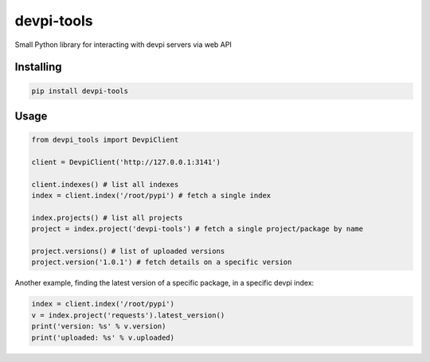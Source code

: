 devpi-tools
===========

|pypi|

Small Python library for interacting with devpi servers via web API

Installing
----------

.. code:: python

   pip install devpi-tools

Usage
-----

.. code:: python

   from devpi_tools import DevpiClient

   client = DevpiClient('http://127.0.0.1:3141')

   client.indexes() # list all indexes
   index = client.index('/root/pypi') # fetch a single index

   index.projects() # list all projects
   project = index.project('devpi-tools') # fetch a single project/package by name

   project.versions() # list of uploaded versions
   project.version('1.0.1') # fetch details on a specific version

Another example, finding the latest version of a specific package, in a
specific devpi index:

.. code:: python

   index = client.index('/root/pypi')
   v = index.project('requests').latest_version()
   print('version: %s' % v.version)
   print('uploaded: %s' % v.uploaded)

.. |pypi| image:: https://img.shields.io/pypi/v/devpi-tools?color=0b938a&logo=pypi&logoColor=%23ffffff&style=for-the-badge
   :target: https://pypi.org/project/devpi-tools/
